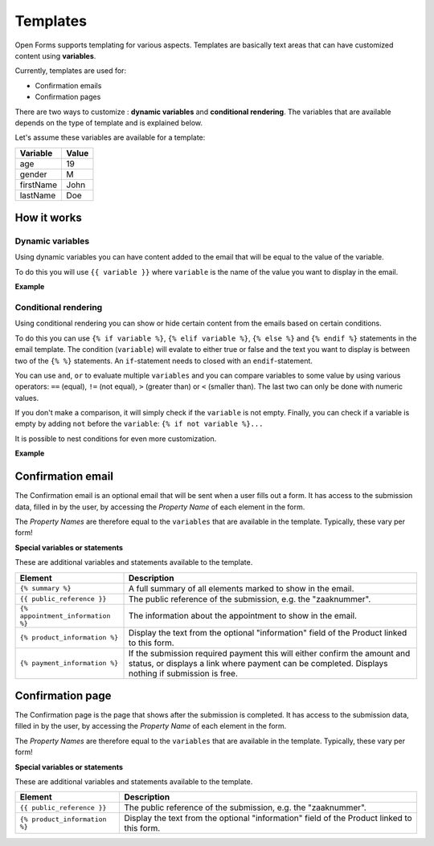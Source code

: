 .. _manual_templates:

=========
Templates
=========

Open Forms supports templating for various aspects. Templates are basically
text areas that can have customized content using **variables**.

Currently, templates are used for:

* Confirmation emails
* Confirmation pages

There are two ways to customize : **dynamic variables** and
**conditional rendering**. The variables that are available depends on the type
of template and is explained below.

Let's assume these variables are available for a template:

==========  =============
Variable    Value
==========  =============
age         19
gender      M
firstName   John
lastName    Doe
==========  =============

How it works
============

Dynamic variables
-----------------

Using dynamic variables you can have content added to the email that will be
equal to the value of the variable.

To do this you will use ``{{ variable }}`` where ``variable`` is the name of
the value you want to display in the email.

**Example**

.. tabs::

   .. tab:: Template

      .. code:: django

         Hello {{ firstName }} {{ lastName }}!

   .. tab:: Rendered

      .. code:: text

         Hello John Doe!


Conditional rendering
---------------------

Using conditional rendering you can show or hide certain content from the emails
based on certain conditions.

To do this you can use ``{% if variable %}``, ``{% elif variable %}``,
``{% else %}`` and ``{% endif %}`` statements in the email template.
The condition (``variable``) will evalate to either true or false and the text
you want to display is between two of the ``{% %}`` statements. An
``if``-statement needs to closed with an ``endif``-statement.

You can use ``and``, ``or`` to evaluate multiple ``variables`` and you can
compare variables to some value by using various operators: ``==`` (equal),
``!=`` (not equal), ``>`` (greater than) or ``<`` (smaller than). The last two
can only be done with numeric values.

If you don't make a comparison, it will simply check if the ``variable`` is not
empty. Finally, you can check if a variable is empty by adding ``not`` before
the ``variable``: ``{% if not variable %}...``

It is possible to nest conditions for even more customization.

**Example**

.. tabs::

   .. tab:: Template

      .. code:: django

         Hello {% if gender == 'M' %} Mr. {% elif gender == 'F' %} Mrs. {% else %} Mr/Mrs. {% endif %} {{ lastName }}!

      .. code:: django

         {% if age < 21 and firstName %} Hi {{ firstName }} {% else %} Hello {{ lastName }} {% endif %}


   .. tab:: Rendered

      .. code:: text

         Hello Mr. Doe!

      .. code:: text

         Hi Joe!


Confirmation email
==================

The Confirmation email is an optional email that will be sent when a user fills
out a form. It has access to the submission data, filled in by the user, by
accessing the `Property Name` of each element in the form.

The `Property Names` are therefore equal to the ``variables`` that are available
in the template. Typically, these vary per form!

**Special variables or statements**

These are additional variables and statements available to the template.

===================================  ===========================================================================
Element                              Description
===================================  ===========================================================================
``{% summary %}``                    A full summary of all elements marked to show in the email.
``{{ public_reference }}``           The public reference of the submission, e.g. the "zaaknummer".
``{% appointment_information %}``    The information about the appointment to show in the email.
``{% product_information %}``        Display the text from the optional "information" field of the Product linked to this form.
``{% payment_information %}``        If the submission required payment this will either confirm the amount and status, or displays a link where payment can be completed. Displays nothing if submission is free.
===================================  ===========================================================================


Confirmation page
=================

The Confirmation page is the page that shows after the submission is completed.
It has access to the submission data, filled in by the user, by accessing the
`Property Name` of each element in the form.

The `Property Names` are therefore equal to the ``variables`` that are available
in the template. Typically, these vary per form!

**Special variables or statements**

These are additional variables and statements available to the template.

===================================  ===========================================================================
Element                              Description
===================================  ===========================================================================
``{{ public_reference }}``           The public reference of the submission, e.g. the "zaaknummer".
``{% product_information %}``        Display the text from the optional "information" field of the Product linked to this form.
===================================  ===========================================================================
